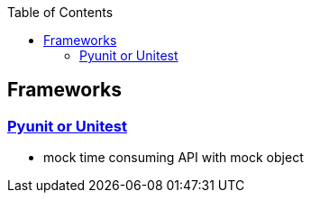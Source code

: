:toc:
:toclevels: 5

== Frameworks
=== link:https://code-with-amitk.github.io/Frameworks/Python/Unittest/[Pyunit or Unitest]
* mock time consuming API with mock object
